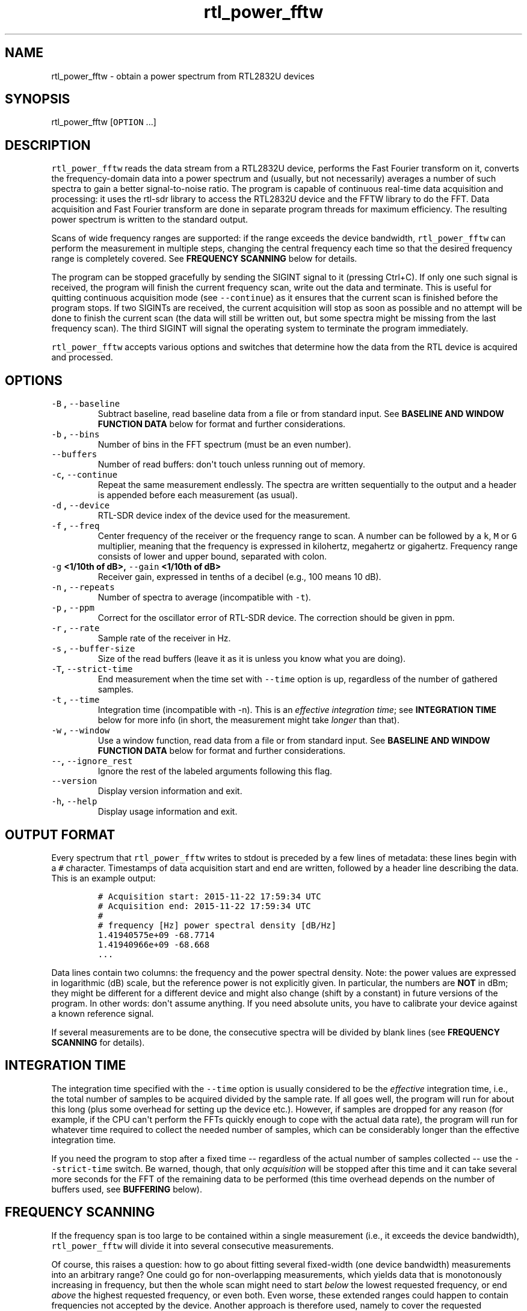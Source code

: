 .TH "rtl_power_fftw" "1" "" "" ""
.SH NAME
.PP
rtl_power_fftw \- obtain a power spectrum from RTL2832U devices
.SH SYNOPSIS
.PP
rtl_power_fftw [\f[C]OPTION\f[] ...]
.SH DESCRIPTION
.PP
\f[C]rtl_power_fftw\f[] reads the data stream from a RTL2832U device,
performs the Fast Fourier transform on it, converts the
frequency\-domain data into a power spectrum and (usually, but not
necessarily) averages a number of such spectra to gain a better
signal\-to\-noise ratio.
The program is capable of continuous real\-time data acquisition and
processing: it uses the rtl\-sdr library to access the RTL2832U device
and the FFTW library to do the FFT.
Data acquisition and Fast Fourier transform are done in separate program
threads for maximum efficiency.
The resulting power spectrum is written to the standard output.
.PP
Scans of wide frequency ranges are supported: if the range exceeds the
device bandwidth, \f[C]rtl_power_fftw\f[] can perform the measurement in
multiple steps, changing the central frequency each time so that the
desired frequency range is completely covered.
See \f[B]FREQUENCY SCANNING\f[] below for details.
.PP
The program can be stopped gracefully by sending the SIGINT signal to it
(pressing Ctrl+C).
If only one such signal is received, the program will finish the current
frequency scan, write out the data and terminate.
This is useful for quitting continuous acquisition mode (see
\f[C]\-\-continue\f[]) as it ensures that the current scan is finished
before the program stops.
If two SIGINTs are received, the current acquisition will stop as soon
as possible and no attempt will be done to finish the current scan (the
data will still be written out, but some spectra might be missing from
the last frequency scan).
The third SIGINT will signal the operating system to terminate the
program immediately.
.PP
\f[C]rtl_power_fftw\f[] accepts various options and switches that
determine how the data from the RTL device is acquired and processed.
.SH OPTIONS
.TP
.B \f[C]\-B\f[] , \f[C]\-\-baseline\f[] 
Subtract baseline, read baseline data from a file or from standard
input.
See \f[B]BASELINE AND WINDOW FUNCTION DATA\f[] below for format and
further considerations.
.RS
.RE
.TP
.B \f[C]\-b\f[] , \f[C]\-\-bins\f[] 
Number of bins in the FFT spectrum (must be an even number).
.RS
.RE
.TP
.B \f[C]\-\-buffers\f[] 
Number of read buffers: don\[aq]t touch unless running out of memory.
.RS
.RE
.TP
.B \f[C]\-c\f[], \f[C]\-\-continue\f[]
Repeat the same measurement endlessly.
The spectra are written sequentially to the output and a header is
appended before each measurement (as usual).
.RS
.RE
.TP
.B \f[C]\-d\f[] , \f[C]\-\-device\f[] 
RTL\-SDR device index of the device used for the measurement.
.RS
.RE
.TP
.B \f[C]\-f\f[] , \f[C]\-\-freq\f[] 
Center frequency of the receiver or the frequency range to scan.
A number can be followed by a \f[C]k\f[], \f[C]M\f[] or \f[C]G\f[]
multiplier, meaning that the frequency is expressed in kilohertz,
megahertz or gigahertz.
Frequency range consists of lower and upper bound, separated with colon.
.RS
.RE
.TP
.B \f[C]\-g\f[] <1/10th of dB>, \f[C]\-\-gain\f[] <1/10th of dB>
Receiver gain, expressed in tenths of a decibel (e.g., 100 means 10 dB).
.RS
.RE
.TP
.B \f[C]\-n\f[] , \f[C]\-\-repeats\f[] 
Number of spectra to average (incompatible with \f[C]\-t\f[]).
.RS
.RE
.TP
.B \f[C]\-p\f[] , \f[C]\-\-ppm\f[] 
Correct for the oscillator error of RTL\-SDR device.
The correction should be given in ppm.
.RS
.RE
.TP
.B \f[C]\-r\f[] , \f[C]\-\-rate\f[] 
Sample rate of the receiver in Hz.
.RS
.RE
.TP
.B \f[C]\-s\f[] , \f[C]\-\-buffer\-size\f[] 
Size of the read buffers (leave it as it is unless you know what you are
doing).
.RS
.RE
.TP
.B \f[C]\-T\f[], \f[C]\-\-strict\-time\f[]
End measurement when the time set with \f[C]\-\-time\f[] option is up,
regardless of the number of gathered samples.
.RS
.RE
.TP
.B \f[C]\-t\f[] , \f[C]\-\-time\f[] 
Integration time (incompatible with \-n).
This is an \f[I]effective integration time\f[]; see \f[B]INTEGRATION
TIME\f[] below for more info (in short, the measurement might take
\f[I]longer\f[] than that).
.RS
.RE
.TP
.B \f[C]\-w\f[] , \f[C]\-\-window\f[] 
Use a window function, read data from a file or from standard input.
See \f[B]BASELINE AND WINDOW FUNCTION DATA\f[] below for format and
further considerations.
.RS
.RE
.TP
.B \f[C]\-\-\f[], \f[C]\-\-ignore_rest\f[]
Ignore the rest of the labeled arguments following this flag.
.RS
.RE
.TP
.B \f[C]\-\-version\f[]
Display version information and exit.
.RS
.RE
.TP
.B \f[C]\-h\f[], \f[C]\-\-help\f[]
Display usage information and exit.
.RS
.RE
.SH OUTPUT FORMAT
.PP
Every spectrum that \f[C]rtl_power_fftw\f[] writes to stdout is preceded
by a few lines of metadata: these lines begin with a \f[C]#\f[]
character.
Timestamps of data acquisition start and end are written, followed by a
header line describing the data.
This is an example output:
.IP
.nf
\f[C]
#\ Acquisition\ start:\ 2015\-11\-22\ 17:59:34\ UTC
#\ Acquisition\ end:\ 2015\-11\-22\ 17:59:34\ UTC
#
#\ frequency\ [Hz]\ power\ spectral\ density\ [dB/Hz]
1.41940575e+09\ \-68.7714
1.41940966e+09\ \-68.668
\&...
\f[]
.fi
.PP
Data lines contain two columns: the frequency and the power spectral
density.
Note: the power values are expressed in logarithmic (dB) scale, but the
reference power is not explicitly given.
In particular, the numbers are \f[B]NOT\f[] in dBm; they might be
different for a different device and might also change (shift by a
constant) in future versions of the program.
In other words: don\[aq]t assume anything.
If you need absolute units, you have to calibrate your device against a
known reference signal.
.PP
If several measurements are to be done, the consecutive spectra will be
divided by blank lines (see \f[B]FREQUENCY SCANNING\f[] for details).
.SH INTEGRATION TIME
.PP
The integration time specified with the \f[C]\-\-time\f[] option is
usually considered to be the \f[I]effective\f[] integration time, i.e.,
the total number of samples to be acquired divided by the sample rate.
If all goes well, the program will run for about this long (plus some
overhead for setting up the device etc.).
However, if samples are dropped for any reason (for example, if the CPU
can\[aq]t perform the FFTs quickly enough to cope with the actual data
rate), the program will run for whatever time required to collect the
needed number of samples, which can be considerably longer than the
effective integration time.
.PP
If you need the program to stop after a fixed time \-\- regardless of
the actual number of samples collected \-\- use the
\f[C]\-\-strict\-time\f[] switch.
Be warned, though, that only \f[I]acquisition\f[] will be stopped after
this time and it can take several more seconds for the FFT of the
remaining data to be performed (this time overhead depends on the number
of buffers used, see \f[B]BUFFERING\f[] below).
.SH FREQUENCY SCANNING
.PP
If the frequency span is too large to be contained within a single
measurement (i.e., it exceeds the device bandwidth),
\f[C]rtl_power_fftw\f[] will divide it into several consecutive
measurements.
.PP
Of course, this raises a question: how to go about fitting several
fixed\-width (one device bandwidth) measurements into an arbitrary
range?
One could go for non\-overlapping measurements, which yields data that
is monotonously increasing in frequency, but then the whole scan might
need to start \f[I]below\f[] the lowest requested frequency, or end
\f[I]above\f[] the highest requested frequency, or even both.
Even worse, these extended ranges could happen to contain frequencies
not accepted by the device.
Another approach is therefore used, namely to cover the requested
frequency range exactly, but with overlapping measurements.
Note that \f[C]rtl_power_fftw\f[] will not make any presumptions on what
to do with the overlaps: the overlapping spectra are simply written to
the output and all further data treatment is up to the user.
.PP
All spectra within one scan of the desired frequency range are separated
in the output by a single blank line.
After the whole frequency range has been scanned, an additional blank
line is printed, so the measurement \f[I]sets\f[] are separated by two
blank lines in total.
This output format is directly suitable as an input for
\f[C]gnuplot\f[].
.SH BASELINE AND WINDOW FUNCTION DATA
.PP
The expected input format for baseline and window function data is one
value per line.
If a line contains multiple values, the last (rightmost) value is used:
this ensures that \f[C]rtl_power_fftw\f[] can use its own output data as
an input for baseline correction \-\- the frequency column is simply
discarded.
Lines starting with \f[C]#\f[] are treated as comments and are ignored
completely.
.PP
If both the baseline and window function data are to be read from
standard input, the baseline data is read first, followed by the window
function data.
.PP
Window function points should have a value between 0 and 1, although
this is not tested by the program.
Window function is only read in single precision, due to FFT being done
with floats, and there is no need to overcomplicate things.
Single precision FFT is faster than double on at least some hardware and
more than precise enough, as input data is actually only 8\-bit.
Baseline data is in double precision, otherwise it would limit the
precision of averaging arbitrarily huge number of spectra.
.SH BUFFERING
.PP
Upon starting, the program allocates several data buffers (five by
default).
At any given time, one of the buffers is used to store the incoming data
from the device.
When the buffer fills up, it is queued for processing by the FFT routine
and an empty buffer is immediately taken to continue the data
acquisition; at this point, the number of empty buffers is also recorded
for statistical purposes (see below).
If no buffers are empty, the data acquisition blocks until one of the
buffers becomes available again.
This is, of course, an unwanted scenario because it leads to dropped
data.
.PP
At the end of the measurement, the program outputs a line with the
statistics on the number of available (empty) buffers.
This is an example of such a line:
.IP
.nf
\f[C]
Buffer\ queue\ histogram:\ 0\ 0\ 0\ 6\ 34\ 1
\f[]
.fi
.PP
The numbers report how many times a particular number of available
buffers was encountered.
The first number corresponds to zero available buffers, the next one to
one available buffer and so on.
In this particular case, at least three buffers were available at all
times: three buffers were available on six occurrences, four buffers
were available on 34 occurrences and all five buffers were only
available once (when the program started and there was no data yet).
.PP
As long as the first number remains zero, you are fine \- there was no
data loss.
If the first number happens to be nonzero and also exceeds the other
numbers, this means that your CPU is too slow and cannot perform the
FFTs quickly enough to match the incoming data rate.
You might be better off with a smaller FFT size or a slower sampling
rate.
.PP
On the contrary, if the first number is nonzero but is relatively small
compared to the other numbers, it might simply mean that the available
CPU power fluctuates heavily (e.g., if you have a fast processor but
other CPU\-intensive tasks are running at the same time).
In such a case, you can try increasing the number of buffers with the
\f[C]\-\-buffers\f[] option and see if that helps.
.PP
Another scenario occurs if you have enough computing power but the
memory is limited: in such a (rare) case, you might actually want to
\f[I]reduce\f[] the number of buffers.
.PP
The size (length) of the buffers is computed automatically to best match
the requirements of the measurement.
This is the recommended practice in most circumstances.
However, if you feel that you have a very good reason to fiddle with the
buffer size, you can do so with the \f[C]\-\-buffer\-size\f[] option.
But do keep in mind that the buffer size should be a multiple of 16384
(this is a requirement of the rtl\-sdr library).
.SH EXAMPLES
.PP
A basic call to \f[C]rtl_power_fftw\f[] might look like this:
.IP
.nf
\f[C]
rtl_power_fftw\ \-f\ 1420405752\ \-t\ 10\ \-b\ 512\ >\ spectrum.dat
\f[]
.fi
.PP
This will set the central frequency of the receiver to 1420405752 Hz
(the frequency of the hydrogen line), use a 512\-point FFT to transform
the acquired signal, average the data for ten seconds and dump the
averaged spectrum to a file named \f[I]spectrum.dat\f[].
.PP
By the virtue of the output data being suitable for direct use in
\f[C]gnuplot\f[], the following pipeline can be used to acquire a
spectrum and draw it into a PNG image (for variety, the \f[C]\-n\f[]
option is used this time to request the average of 100 spectra):
.IP
.nf
\f[C]
rtl_power_fftw\ \-f\ 1420405752\ \-n\ 100\ \-b\ 512\ |\\
\ \ \ gnuplot\ \-e\ "set\ term\ png;\ unset\ key;\ plot\ \[aq]\-\[aq]\ w\ l"\ >plot.png
\f[]
.fi
.PP
For quick\-and\-dirty live monitoring, you can do:
.IP
.nf
\f[C]
rtl_power_fftw\ \-f\ 1420405752\ \-n\ 100\ \-b\ 512\ \-c\ |\\
\ \ \ sed\ \-u\ \[aq]/rtl\-power\-fftw/s/.*/plot\ "\-"/;/^$/{N;s/^\\n$/e/}\[aq]\ |\\
\ \ \ gnuplot
\f[]
.fi
.PP
In this pipeline, \f[C]sed\f[] intervenes by replacing the header and
separators written by \f[C]rtl_power_fftw\f[] with inline commands for
\f[C]gnuplot\f[].
.PP
To scan frequencies between 100 MHz and 110 MHz and subtract baseline
data from each scan, you could do:
.IP
.nf
\f[C]
rtl_power_fftw\ \-f\ 100M:110M\ \-B\ baseline_data.dat\ >\ spectrum.dat
\f[]
.fi
.PP
This example also illustrates the fact that for all the options where it
is possible, the program selects some safe default values and the
options can be omitted.
Although be noted that omiting the option to specify number of bins
(\f[C]\-b\f[]) and relying on its default value while subtracting
baseline is a discouraged practise.
You should always specify \f[C]\-\-bins\f[] along with
\f[C]\-\-baseline\f[].
.SS AUTHORS
.PP
Klemen Blokar <klemen.blokar@ad-vega.si>
.PD 0
.P
.PD
Andrej Lajovic <andrej.lajovic@ad-vega.si>
